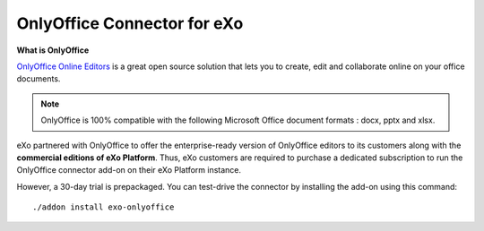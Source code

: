 .. _OnlyOffice:

#############################
OnlyOffice Connector for eXo
#############################

**What is OnlyOffice**

`OnlyOffice Online Editors <https://www.onlyoffice.com/office-suite.aspx>`__ is a great open source solution 
that lets you to create, edit  and collaborate online on your office 
documents.

|image0|

.. note:: OnlyOffice is 100% compatible with the following Microsoft Office document formats : docx, pptx and xlsx.

eXo partnered with OnlyOffice to offer the enterprise-ready version of OnlyOffice editors to its customers along with the **commercial
editions of eXo Platform**. Thus, eXo customers are required to purchase a
dedicated subscription to run the OnlyOffice connector add-on on their eXo Platform instance.

However, a 30-day trial is prepackaged. You can test-drive the connector by installing the add-on using this command:

::

		./addon install exo-onlyoffice
		
		

.. |image0| image:: images/OnlyOffice/onlyofficeInterface.png
